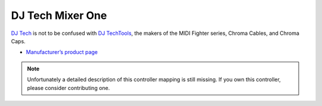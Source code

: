 DJ Tech Mixer One
=================

`DJ Tech <http://www.djtechpro.com/eng/index.php>`__ is not to be
confused with `DJ TechTools <http://djtechtools.com/>`__, the makers of
the MIDI Fighter series, Chroma Cables, and Chroma Caps.

-  `Manufacturer’s product page <http://www.djtechpro.com/eng/product-details.php?id=10>`__

.. note::
   Unfortunately a detailed description of this controller mapping is still missing.
   If you own this controller, please consider contributing one.
